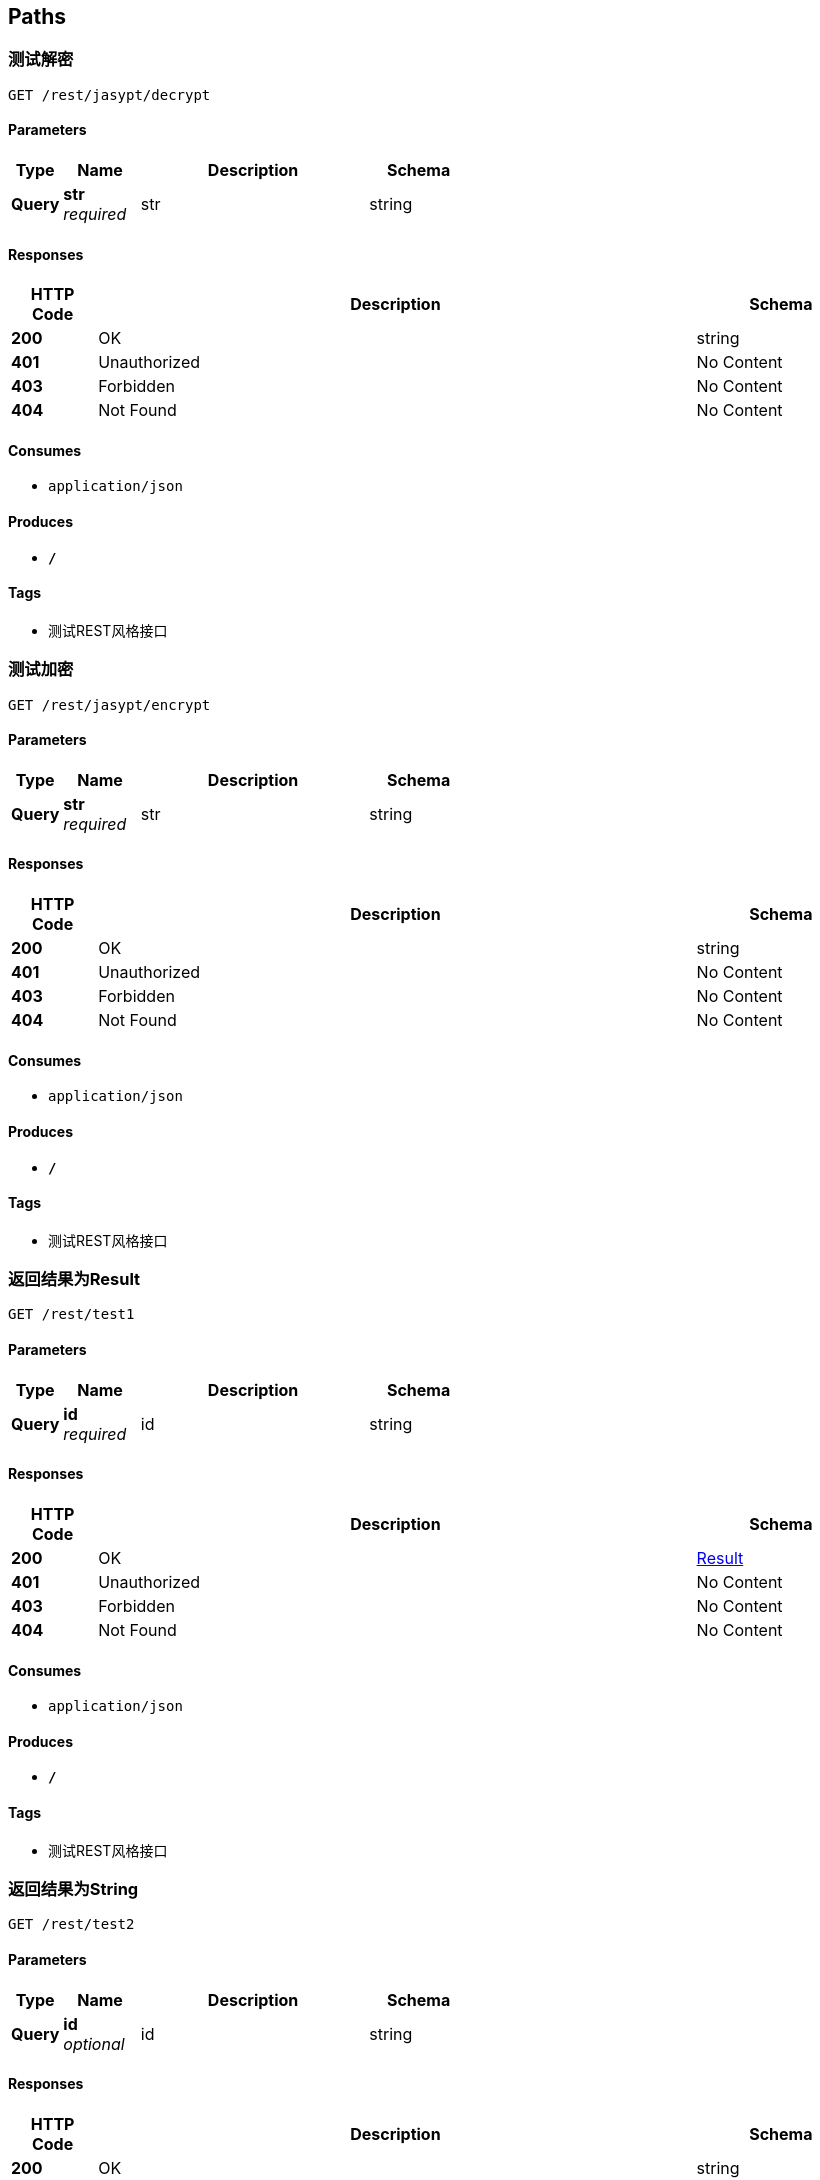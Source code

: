 
[[_paths]]
== Paths

[[_decryptusingget]]
=== 测试解密
....
GET /rest/jasypt/decrypt
....


==== Parameters

[options="header", cols=".^2,.^3,.^9,.^4"]
|===
|Type|Name|Description|Schema
|**Query**|**str** +
__required__|str|string
|===


==== Responses

[options="header", cols=".^2,.^14,.^4"]
|===
|HTTP Code|Description|Schema
|**200**|OK|string
|**401**|Unauthorized|No Content
|**403**|Forbidden|No Content
|**404**|Not Found|No Content
|===


==== Consumes

* `application/json`


==== Produces

* `*/*`


==== Tags

* 测试REST风格接口


[[_encryptusingget]]
=== 测试加密
....
GET /rest/jasypt/encrypt
....


==== Parameters

[options="header", cols=".^2,.^3,.^9,.^4"]
|===
|Type|Name|Description|Schema
|**Query**|**str** +
__required__|str|string
|===


==== Responses

[options="header", cols=".^2,.^14,.^4"]
|===
|HTTP Code|Description|Schema
|**200**|OK|string
|**401**|Unauthorized|No Content
|**403**|Forbidden|No Content
|**404**|Not Found|No Content
|===


==== Consumes

* `application/json`


==== Produces

* `*/*`


==== Tags

* 测试REST风格接口


[[_test1usingget]]
=== 返回结果为Result
....
GET /rest/test1
....


==== Parameters

[options="header", cols=".^2,.^3,.^9,.^4"]
|===
|Type|Name|Description|Schema
|**Query**|**id** +
__required__|id|string
|===


==== Responses

[options="header", cols=".^2,.^14,.^4"]
|===
|HTTP Code|Description|Schema
|**200**|OK|<<_result,Result>>
|**401**|Unauthorized|No Content
|**403**|Forbidden|No Content
|**404**|Not Found|No Content
|===


==== Consumes

* `application/json`


==== Produces

* `*/*`


==== Tags

* 测试REST风格接口


[[_test2usingget]]
=== 返回结果为String
....
GET /rest/test2
....


==== Parameters

[options="header", cols=".^2,.^3,.^9,.^4"]
|===
|Type|Name|Description|Schema
|**Query**|**id** +
__optional__|id|string
|===


==== Responses

[options="header", cols=".^2,.^14,.^4"]
|===
|HTTP Code|Description|Schema
|**200**|OK|string
|**401**|Unauthorized|No Content
|**403**|Forbidden|No Content
|**404**|Not Found|No Content
|===


==== Consumes

* `application/json`


==== Produces

* `*/*`


==== Tags

* 测试REST风格接口


[[_test3usingget]]
=== 返回结果为List
....
GET /rest/test3
....


==== Responses

[options="header", cols=".^2,.^14,.^4"]
|===
|HTTP Code|Description|Schema
|**200**|OK|< <<_4998b3569615b7a93bfc703396747ee9,Map«string,object»>> > array
|**401**|Unauthorized|No Content
|**403**|Forbidden|No Content
|**404**|Not Found|No Content
|===


==== Consumes

* `application/json`


==== Produces

* `*/*`


==== Tags

* 测试REST风格接口


[[_swaggerusingget]]
=== swagger页面
....
GET /swagger
....


==== Responses

[options="header", cols=".^2,.^14,.^4"]
|===
|HTTP Code|Description|Schema
|**200**|OK|string
|**401**|Unauthorized|No Content
|**403**|Forbidden|No Content
|**404**|Not Found|No Content
|===


==== Consumes

* `application/json`


==== Produces

* `*/*`


==== Tags

* 测试用接口类


[[_websocketusingget]]
=== websocket页面
....
GET /websocket
....


==== Responses

[options="header", cols=".^2,.^14,.^4"]
|===
|HTTP Code|Description|Schema
|**200**|OK|string
|**401**|Unauthorized|No Content
|**403**|Forbidden|No Content
|**404**|Not Found|No Content
|===


==== Consumes

* `application/json`


==== Produces

* `*/*`


==== Tags

* 测试用接口类



